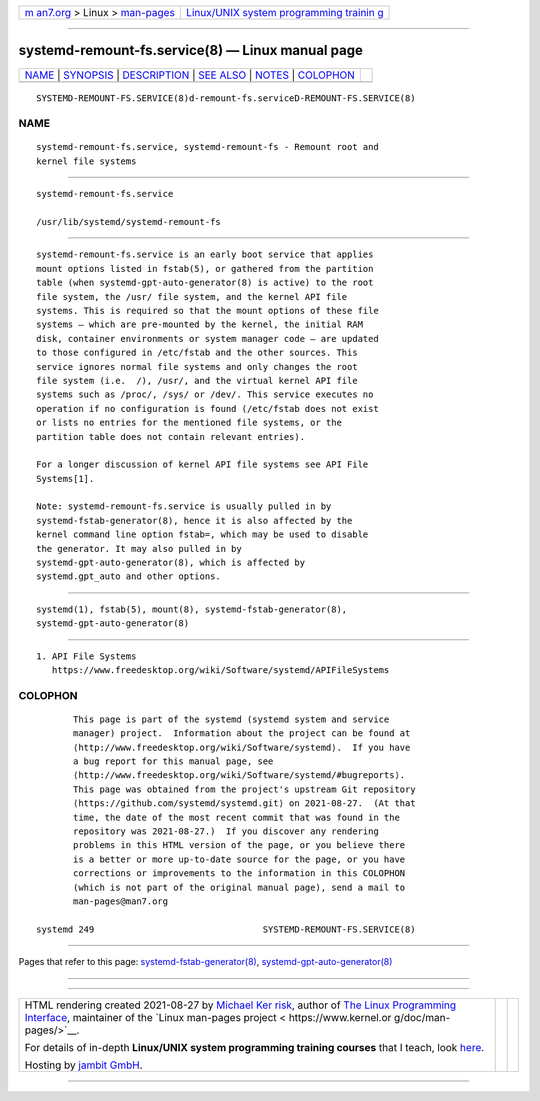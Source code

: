 .. container:: page-top

.. container:: nav-bar

   +----------------------------------+----------------------------------+
   | `m                               | `Linux/UNIX system programming   |
   | an7.org <../../../index.html>`__ | trainin                          |
   | > Linux >                        | g <http://man7.org/training/>`__ |
   | `man-pages <../index.html>`__    |                                  |
   +----------------------------------+----------------------------------+

--------------

systemd-remount-fs.service(8) — Linux manual page
=================================================

+-----------------------------------+-----------------------------------+
| `NAME <#NAME>`__ \|               |                                   |
| `SYNOPSIS <#SYNOPSIS>`__ \|       |                                   |
| `DESCRIPTION <#DESCRIPTION>`__ \| |                                   |
| `SEE ALSO <#SEE_ALSO>`__ \|       |                                   |
| `NOTES <#NOTES>`__ \|             |                                   |
| `COLOPHON <#COLOPHON>`__          |                                   |
+-----------------------------------+-----------------------------------+
| .. container:: man-search-box     |                                   |
+-----------------------------------+-----------------------------------+

::

   SYSTEMD-REMOUNT-FS.SERVICE(8)d-remount-fs.serviceD-REMOUNT-FS.SERVICE(8)

NAME
-------------------------------------------------

::

          systemd-remount-fs.service, systemd-remount-fs - Remount root and
          kernel file systems


---------------------------------------------------------

::

          systemd-remount-fs.service

          /usr/lib/systemd/systemd-remount-fs


---------------------------------------------------------------

::

          systemd-remount-fs.service is an early boot service that applies
          mount options listed in fstab(5), or gathered from the partition
          table (when systemd-gpt-auto-generator(8) is active) to the root
          file system, the /usr/ file system, and the kernel API file
          systems. This is required so that the mount options of these file
          systems — which are pre-mounted by the kernel, the initial RAM
          disk, container environments or system manager code — are updated
          to those configured in /etc/fstab and the other sources. This
          service ignores normal file systems and only changes the root
          file system (i.e.  /), /usr/, and the virtual kernel API file
          systems such as /proc/, /sys/ or /dev/. This service executes no
          operation if no configuration is found (/etc/fstab does not exist
          or lists no entries for the mentioned file systems, or the
          partition table does not contain relevant entries).

          For a longer discussion of kernel API file systems see API File
          Systems[1].

          Note: systemd-remount-fs.service is usually pulled in by
          systemd-fstab-generator(8), hence it is also affected by the
          kernel command line option fstab=, which may be used to disable
          the generator. It may also pulled in by
          systemd-gpt-auto-generator(8), which is affected by
          systemd.gpt_auto and other options.


---------------------------------------------------------

::

          systemd(1), fstab(5), mount(8), systemd-fstab-generator(8),
          systemd-gpt-auto-generator(8)


---------------------------------------------------

::

           1. API File Systems
              https://www.freedesktop.org/wiki/Software/systemd/APIFileSystems

COLOPHON
---------------------------------------------------------

::

          This page is part of the systemd (systemd system and service
          manager) project.  Information about the project can be found at
          ⟨http://www.freedesktop.org/wiki/Software/systemd⟩.  If you have
          a bug report for this manual page, see
          ⟨http://www.freedesktop.org/wiki/Software/systemd/#bugreports⟩.
          This page was obtained from the project's upstream Git repository
          ⟨https://github.com/systemd/systemd.git⟩ on 2021-08-27.  (At that
          time, the date of the most recent commit that was found in the
          repository was 2021-08-27.)  If you discover any rendering
          problems in this HTML version of the page, or you believe there
          is a better or more up-to-date source for the page, or you have
          corrections or improvements to the information in this COLOPHON
          (which is not part of the original manual page), send a mail to
          man-pages@man7.org

   systemd 249                                SYSTEMD-REMOUNT-FS.SERVICE(8)

--------------

Pages that refer to this page:
`systemd-fstab-generator(8) <../man8/systemd-fstab-generator.8.html>`__, 
`systemd-gpt-auto-generator(8) <../man8/systemd-gpt-auto-generator.8.html>`__

--------------

--------------

.. container:: footer

   +-----------------------+-----------------------+-----------------------+
   | HTML rendering        |                       | |Cover of TLPI|       |
   | created 2021-08-27 by |                       |                       |
   | `Michael              |                       |                       |
   | Ker                   |                       |                       |
   | risk <https://man7.or |                       |                       |
   | g/mtk/index.html>`__, |                       |                       |
   | author of `The Linux  |                       |                       |
   | Programming           |                       |                       |
   | Interface <https:     |                       |                       |
   | //man7.org/tlpi/>`__, |                       |                       |
   | maintainer of the     |                       |                       |
   | `Linux man-pages      |                       |                       |
   | project <             |                       |                       |
   | https://www.kernel.or |                       |                       |
   | g/doc/man-pages/>`__. |                       |                       |
   |                       |                       |                       |
   | For details of        |                       |                       |
   | in-depth **Linux/UNIX |                       |                       |
   | system programming    |                       |                       |
   | training courses**    |                       |                       |
   | that I teach, look    |                       |                       |
   | `here <https://ma     |                       |                       |
   | n7.org/training/>`__. |                       |                       |
   |                       |                       |                       |
   | Hosting by `jambit    |                       |                       |
   | GmbH                  |                       |                       |
   | <https://www.jambit.c |                       |                       |
   | om/index_en.html>`__. |                       |                       |
   +-----------------------+-----------------------+-----------------------+

--------------

.. container:: statcounter

   |Web Analytics Made Easy - StatCounter|

.. |Cover of TLPI| image:: https://man7.org/tlpi/cover/TLPI-front-cover-vsmall.png
   :target: https://man7.org/tlpi/
.. |Web Analytics Made Easy - StatCounter| image:: https://c.statcounter.com/7422636/0/9b6714ff/1/
   :class: statcounter
   :target: https://statcounter.com/
